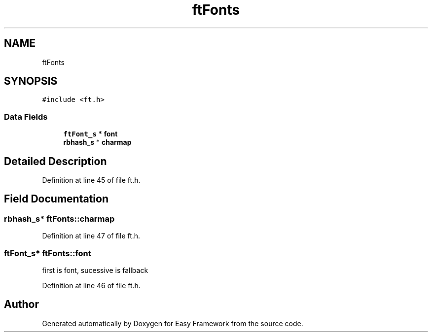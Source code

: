 .TH "ftFonts" 3 "Thu Apr 23 2020" "Version 0.4.5" "Easy Framework" \" -*- nroff -*-
.ad l
.nh
.SH NAME
ftFonts
.SH SYNOPSIS
.br
.PP
.PP
\fC#include <ft\&.h>\fP
.SS "Data Fields"

.in +1c
.ti -1c
.RI "\fBftFont_s\fP * \fBfont\fP"
.br
.ti -1c
.RI "\fBrbhash_s\fP * \fBcharmap\fP"
.br
.in -1c
.SH "Detailed Description"
.PP 
Definition at line 45 of file ft\&.h\&.
.SH "Field Documentation"
.PP 
.SS "\fBrbhash_s\fP* ftFonts::charmap"

.PP
Definition at line 47 of file ft\&.h\&.
.SS "\fBftFont_s\fP* ftFonts::font"
first is font, sucessive is fallback 
.PP
Definition at line 46 of file ft\&.h\&.

.SH "Author"
.PP 
Generated automatically by Doxygen for Easy Framework from the source code\&.
